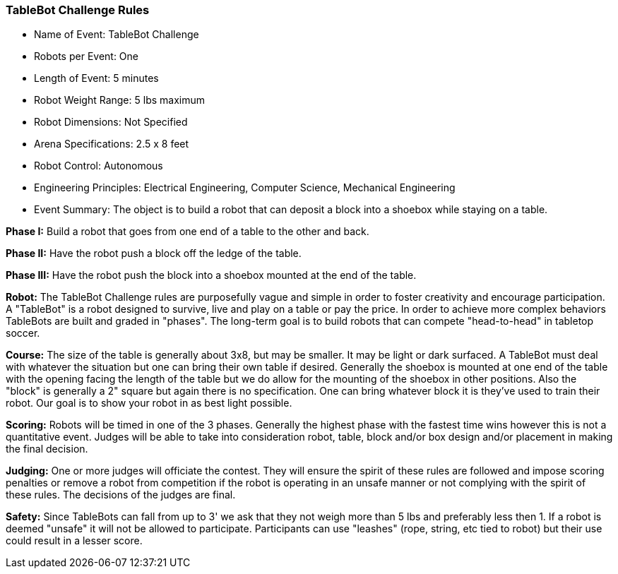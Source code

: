 
=== TableBot Challenge Rules
* Name of Event: 	TableBot Challenge
* Robots per Event: 	One
* Length of Event: 	5 minutes
* Robot Weight Range: 	5 lbs maximum
* Robot Dimensions: 	Not Specified
* Arena Specifications: 	2.5 x 8 feet
* Robot Control: 	Autonomous
* Engineering Principles: 	Electrical Engineering, Computer Science, Mechanical Engineering
* Event Summary: 	The object is to build a robot that can deposit a block into a shoebox while staying on a table.
    		    
**Phase I:** Build a robot that goes from one end of a table to the other and back.

**Phase II:** Have the robot push a block off the ledge of the table.

**Phase III:** Have the robot push the block into a shoebox mounted at the end of the table.

*Robot:* The TableBot Challenge rules are purposefully vague and simple in order to foster creativity and encourage participation. A "TableBot" is a robot designed to survive, live and play on a table or pay the price. In order to achieve more complex behaviors TableBots are built and graded in "phases". The long-term goal is to build robots that can compete "head-to-head" in tabletop soccer.

*Course:* The size of the table is generally about 3x8, but may be smaller. It may be light or dark surfaced. A TableBot must deal with whatever the situation but one can bring their own table if desired. Generally the shoebox is mounted at one end of the table with the opening facing the length of the table but we do allow for the mounting of the shoebox in other positions. Also the "block" is generally a 2" square but again there is no specification. One can bring whatever block it is they've used to train their robot. Our goal is to show your robot in as best light possible.

*Scoring:* Robots will be timed in one of the 3 phases. Generally the highest phase with the fastest time wins however this is not a quantitative event. Judges will be able to take into consideration robot, table, block and/or box design and/or placement in making the final decision.

*Judging:* One or more judges will officiate the contest. They will ensure the spirit of these rules are followed and impose scoring penalties or remove a robot from competition if the robot is operating in an unsafe manner or not complying with the spirit of these rules. The decisions of the judges are final.

*Safety:* Since TableBots can fall from up to 3' we ask that they not weigh more than 5 lbs and preferably less then 1. If a robot is deemed "unsafe" it will not be allowed to participate. Participants can use "leashes" (rope, string, etc tied to robot) but their use could result in a lesser score.